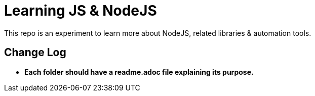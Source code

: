 = Learning JS & NodeJS
This repo is an experiment to learn more about NodeJS, related libraries & automation tools.

== Change Log
- *Each folder should have a readme.adoc file explaining its purpose.*

